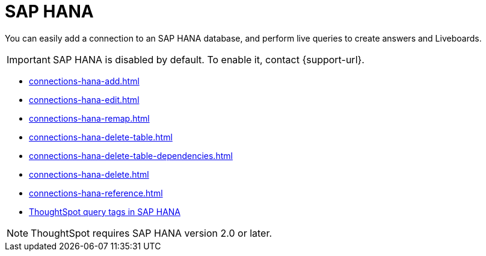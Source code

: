 = SAP HANA
:last_updated: 08/27/2021
:linkattrs:
:experimental:
:page-partial:
:page-aliases: /7.1.0.aug.sw/data-integrate/embrace/embrace-hana.adoc
:description: You can easily add a connection to an SAP HANA database, and perform live queries to create answers and Liveboards.

You can easily add a connection to an SAP HANA database, and perform live queries to create answers and Liveboards.

IMPORTANT: SAP HANA is disabled by default. To enable it, contact {support-url}.

* xref:connections-hana-add.adoc[]
* xref:connections-hana-edit.adoc[]
* xref:connections-hana-remap.adoc[]
* xref:connections-hana-delete-table.adoc[]
* xref:connections-hana-delete-table-dependencies.adoc[]
* xref:connections-hana-delete.adoc[]
* xref:connections-hana-reference.adoc[]
* xref:connections-query-tags.adoc#tag-saphana[ThoughtSpot query tags in SAP HANA]

NOTE: ThoughtSpot requires SAP HANA version 2.0 or later.
